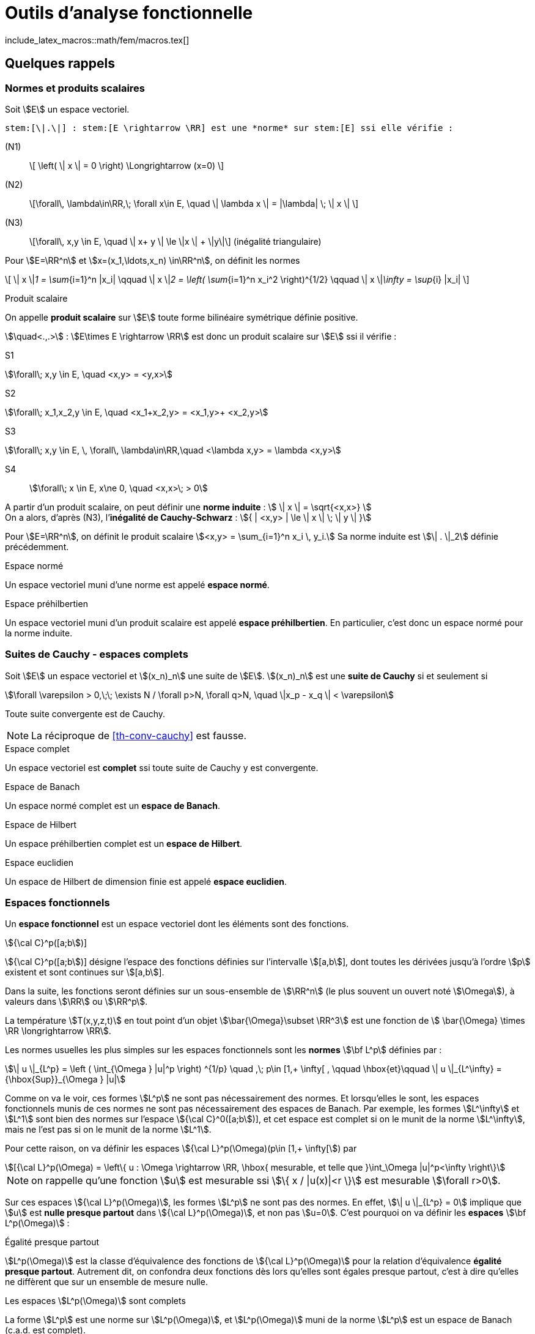 // -*- mode: adoc -*-
= Outils d’analyse fonctionnelle
:lang: fr
include_latex_macros::math/fem/macros.tex[]

[[quelques-rappels]]
== Quelques rappels

[[normes-et-produits-scalaires]]
=== Normes et produits scalaires

Soit stem:[E] un espace vectoriel. +

//[[def:7]]
[env.definition]
--
 stem:[\|.\|] : stem:[E \rightarrow \RR] est une *norme* sur stem:[E] ssi elle vérifie :

(N1)::  \[ \left( \| x \| = 0 \right)  \Longrightarrow (x=0) \]

(N2)::  \[\forall\, \lambda\in\RR,\; \forall x\in E, \quad \| \lambda x \|  = |\lambda| \; \| x \| \]

(N3)::   \[\forall\,  x,y \in E, \quad \| x+ y \| \le \|x \| + \|y\|\]   (inégalité triangulaire)
--

Pour stem:[E=\RR^n] et stem:[x=(x_1,\ldots,x_n) \in\RR^n], on définit les normes

\[
\| x \|_1 = \sum_{i=1}^n |x_i| \qquad \| x \|_2 = \left( \sum_{i=1}^n x_i^2 \right)^{1/2} \qquad \| x \|_\infty = \sup_{i} |x_i|
\]

[env.definition]
.Produit scalaire
--
On appelle *produit scalaire* sur stem:[E] toute forme bilinéaire symétrique définie positive.

stem:[\quad<.,.>] : stem:[E\times E \rightarrow \RR] est donc un produit scalaire sur stem:[E] ssi il vérifie :
--
S1::
[stem]
++++
\forall\; x,y \in E, \quad <x,y> = <y,x>
++++

S2::
[stem]
++++
\forall\; x_1,x_2,y \in E, \quad <x_1+x_2,y> = <x_1,y>+ <x_2,y>
++++

S3::
[stem]
++++
\forall\; x,y \in E, \, \forall\, \lambda\in\RR,\quad      <\lambda x,y> = \lambda <x,y>
++++

S4:: stem:[\forall\;  x \in E, x\ne 0, \quad  <x,x>\; > 0]



A partir d’un produit scalaire, on peut définir une *norme induite* :
stem:[ \| x \| = \sqrt{<x,x>} ] +
On a alors, d’après (N3), l’*inégalité de Cauchy-Schwarz* :
stem:[{ | <x,y> | \le \| x \| \; \| y \| }]

[env.example]
--
Pour stem:[E=\RR^n], on définit le produit scalaire stem:[<x,y> = \sum_{i=1}^n x_i \, y_i.]
Sa norme induite est stem:[\| . \|_2] définie précédemment.
--

[env.definition]
.Espace normé
--
Un espace vectoriel muni d’une norme est appelé *espace normé*.
--

[env.definition]
.Espace préhilbertien
--
Un espace vectoriel muni d’un produit scalaire est appelé *espace
préhilbertien*. En particulier, c’est donc un espace normé pour la norme
induite.
--

[[suites-de-cauchy---espaces-complets]]
=== Suites de Cauchy - espaces complets


[[def:1]]
[env.definition]
--
Soit stem:[E] un espace vectoriel et
stem:[(x_n)_n] une suite de stem:[E].
stem:[(x_n)_n] est une *suite de Cauchy* si et seulement si
--

[stem]
++++
\forall \varepsilon > 0,\;\; \exists N / \forall p>N, \forall q>N, \quad \|x_p - x_q \| < \varepsilon
++++

[[th-conv-cauchy]]
[env.theorem]
--
Toute suite convergente est de Cauchy.
--

NOTE: La réciproque de <<th-conv-cauchy>> est fausse.

[[def:espace-complet]]
[env.definition]
.Espace complet
--
Un espace vectoriel est *complet* ssi toute suite de Cauchy y
est convergente.
--

[[def:espace-banch]]
[env.definition]
.Espace de Banach
--
Un espace normé complet est un *espace de Banach*.
--

[[def:4]]
[env.definition]
.Espace de Hilbert
--
Un espace préhilbertien complet est un *espace de Hilbert*.
--

[[def:5]]
[env.definition]
.Espace euclidien
--
Un espace de Hilbert de dimension finie est appelé *espace
euclidien*.
--

[[espaces-fonctionnels]]
Espaces fonctionnels
~~~~~~~~~~~~~~~~~~~~

[[def:6]]
[env.definition]
--
Un *espace fonctionnel* est un espace vectoriel dont les
éléments sont des fonctions.
--

[env.example]
.stem:[{\cal C}^p([a;b])]
--
stem:[{\cal C}^p([a;b])] désigne l’espace des fonctions définies sur l’intervalle stem:[[a,b]], dont toutes les dérivées jusqu’à l’ordre stem:[p] existent et sont continues sur stem:[[a,b]].
--

Dans la suite, les fonctions seront définies sur un sous-ensemble de stem:[\RR^n] (le plus souvent un ouvert noté stem:[\Omega]), à valeurs dans stem:[\RR] ou stem:[\RR^p].

[env.example]
--
La température stem:[T(x,y,z,t)] en tout point d’un objet stem:[\bar{\Omega}\subset \RR^3] est une fonction de stem:[ \bar{\Omega} \times \RR \longrightarrow \RR].
--

Les normes usuelles les plus simples sur les espaces fonctionnels sont
les *normes* stem:[\bf L^p] définies par :

[stem]
++++
\| u \|_{L^p} = \left ( \int_{\Omega } |u|^p \right) ^{1/p} \quad ,\; p\in [1,+ \infty[ ,
\qquad \hbox{et}\qquad \| u \|_{L^\infty} = {\hbox{Sup}}_{\Omega } |u|
++++

Comme on va le voir, ces formes stem:[L^p] ne sont pas nécessairement des normes. Et
lorsqu’elles le sont, les espaces fonctionnels munis de ces normes ne
sont pas nécessairement des espaces de Banach. Par exemple, les formes
stem:[L^\infty] et stem:[L^1] sont bien des normes sur
l’espace stem:[{\cal C}^0([a;b])], et cet espace est complet si
on le munit de la norme stem:[L^\infty], mais ne l’est pas si on
le munit de la norme stem:[L^1].

Pour cette raison, on va définir les espaces stem:[{\cal L}^p(\Omega)(p\in [1,+ \infty[]) par

[stem]
++++
[{\cal L}^p(\Omega) = \left\{ u : \Omega \rightarrow \RR, \hbox{ mesurable, et telle que }\int_\Omega |u|^p<\infty \right\}
++++

NOTE: on rappelle qu’une fonction stem:[u] est mesurable ssi stem:[\{ x / |u(x)|<r \}] est mesurable
stem:[\forall r>0].

Sur ces espaces stem:[{\cal L}^p(\Omega)], les
formes stem:[L^p] ne sont pas des normes. En effet, stem:[\| u
\|_{L^p} = 0] implique que stem:[u] est *nulle presque partout* dans
stem:[{\cal L}^p(\Omega)], et non pas stem:[u=0]. C’est pourquoi on va
définir les *espaces* stem:[\bf L^p(\Omega)] :

[[def:presque-partout]]
[env.definition]
.Égalité presque partout
--
stem:[L^p(\Omega)] est la classe d’équivalence des fonctions de
stem:[{\cal  L}^p(\Omega)] pour la relation d’équivalence *égalité presque
partout*. Autrement dit, on confondra deux fonctions dès lors qu’elles
sont égales presque partout, c’est à dire qu’elles ne diffèrent que sur
un ensemble de mesure nulle.
--

[[thr:1]]
[env.theorem]
.Les espaces stem:[L^p(\Omega)] sont complets
--
La forme stem:[L^p] est une norme sur stem:[L^p(\Omega)],
et stem:[L^p(\Omega)] muni de la norme stem:[L^p] est un
espace de Banach (c.a.d. est complet).
--

Un cas particulier très important est stem:[p=2]. On obtient
alors l’*espace fonctionnel stem:[L^2(\Omega)]*, c’est à dire
l’espace des fonctions de carré sommable sur stem:[\Omega] (à la
relation d’équivalence *égalité presque partout* près). A la norme
stem:[L^2] :
stem:[\| u \|_{L^2} = \left( \int_\Omega u^2 \right)^{1/2} ], on
peut associer la forme bilinéaire
stem:[(u,v)_{L^2} = \int_\Omega u\, v]. Il s’agit d’un produit
scalaire, dont dérive la norme stem:[L^2].

D’où le théorème suivant

[[thr:L2-hilbert]]
[env.theorem]
--
stem:[L^2(\Omega)] est un espace de Hilbert.
--

[[sec:notion-de-derivee]]
== Notion de dérivée généralisée


Nous venons de définir des espaces fonctionnels complets, ce qui sera un bon cadre pour démontrer l’existence et l’unicité de solutions d’équations aux dérivées partielles, comme on le verra plus loin notamment avec le théorème de Lax-Milgram.

Toutefois, on a vu que les éléments de ces espaces stem:[L^p] ne sont pas nécessairement des fonctions très régulières.

Dès lors, les dérivées partielles de telles fonctions ne sont pas forcément définies partout.

Pour s’affranchir de ce problème, on va étendre la notion de dérivation.

Le véritable outil à introduire pour cela est la notion de *distribution*, due à L. Schwartz (1950).

Par manque de temps dans ce cours, on se contentera ici d’en donner une idée très simplifiée, avec la notion de *dérivée généralisée*.

Cette dernière a des propriétés beaucoup plus limitées que les distributions, mais permet de “sentir" les aspects nécessaires pour
mener à la formulation variationnelle.

Dans la suite, stem:[\Omega] sera un ouvert (pas nécessairement borné) de stem:[\RR^n].

[[sec:fonctions-tests]]
=== Fonctions tests


Soit stem:[\varphi : \Omega \rightarrow \RR].

[[def:10]]
[env.definition]
--
On appelle *support de stem:[\bf   \varphi]* l’adhérence de stem:[\{ x \in \Omega / \varphi(x) \ne 0 \}].
--

[env.example]
--
Pour stem:[\Omega = \]-1,1\[], et stem:[\varphi] la fonction constante égale à 1, stem:[\hbox{Supp}\, \varphi = [-1,1]].
--

[[def:11]]
[env.definition]
.Espace des fonctions tests
--
On note stem:[{\cal D}(\Omega)] l’espace des fonctions de stem:[\Omega] vers stem:[\RR], de classe stem:[{\cal C}^\infty], et à support compact inclus dans stem:[\Omega].

stem:[{\cal D}(\Omega)] est parfois appelé *espace des fonctions-tests*.
--

[env.example]
--
L’exemple le plus classique dans le cas 1-D est la fonction

\[
\varphi(x) =
  \left\{
    \begin{array}{ll}
    { e^{- \frac{1}{1-x^2}} } & \hbox{si } |x|<1\\
      0 &  \hbox{si } |x|\ge 1\\
    \end{array}
  \right.
\]
stem:[\varphi] est une fonction de stem:[{\cal D}(\]a,b\[)] pour tous stem:[a < -1 < 1 < b].
--

Cet exemple s’étend aisément au cas multi-dimensionnel (stem:[n>1]).

Soit stem:[a\in\Omega] et stem:[r>0] tel que la boule fermée de centre stem:[a] et de rayon stem:[r] soit incluse dans stem:[\Omega].

On pose alors :
[[eq:fonction-test2]]
[stem]
++++
 \varphi(x) = \left\{
 \begin{array}{ll}
 { e^{- \frac{1}{r^2-|x-a|^2}} } & \hbox{si } |x-a|<r\\
 0 &  \hbox{sinon }\\
 \end{array}
 \right.
++++

stem:[\varphi] ainsi définie est un élément de stem:[{\cal D}(\Omega)].

[[thr:4]]
[env.theorem]
.Adhérence de stem:[\overline{{\cal D}(\Omega)]
--
stem:[\overline{{\cal D}(\Omega) } = L^2(\Omega)]
--

[[sec:derivee-generalisee]]
=== Dérivée généralisée


Soit stem:[u\in {\cal C}^1(\Omega)] et stem:[\varphi \in {\cal D}(\Omega)].

Par intégration par parties (annexe [sec:green]), on a :

[stem]
++++
\int_\Omega \partial_i u\;  \varphi = - \int_\Omega u \; \partial_i\varphi + \int_{\partial \Omega} u \; \varphi \; {\bf e}_i.{\bf n}
++++

Ce dernier terme (intégrale sur le bord de stem:[\Omega]) est nul car stem:[\varphi] est à support compact (donc nul sur
stem:[\partial \Omega]).

Or stem:[\int_\Omega u \; \partial_i\varphi] a un sens par exemple dès que stem:[u\in L^2(\Omega)].

Donc le terme stem:[\int_\Omega \partial_i u\; \varphi] a aussi du sens, sans que stem:[u] ne soit nécessairement de classe stem:[{\cal C}^1].

Ceci permet de définir stem:[\partial_i u] même dans ce cas.

[[def:12]]
[env.definition]
--
cas 1-D stem:[\quad] Soit stem:[I] un intervalle de stem:[\RR], pas
forcément borné.

On dit que stem:[u\in L^2(I)] admet une *dérivée généralisée* dans stem:[L^2(I)] ssi stem:[\exists u_1\in L^2(I)] telle que

\[
\forall \varphi\in {\cal   D}(I), \quad \int_I u_1\;\varphi = - \int_I u \varphi'
\]
--

[env.example]
--
Soit stem:[I=\]a,b[] un intervalle borné, et stem:[c] un
point de stem:[I]. On considère une fonction stem:[u]
formée de deux branches de classe stem:[{\cal C}^1], l’une sur
stem:[\]a,c[], l’autre sur stem:[\]c,b[], et se raccordant
de façon continue mais non dérivable en stem:[c]. Alors
stem:[u] admet une dérivée généralisée définie par
stem:[u_1(x)=u'(x)\quad \forall x\ne c]. En effet :


\[
\forall \varphi\in {\cal D}(]a,b[)\qquad \int_a^b u \varphi' = \int_a^c + \int_c^b = - \int_a^c u' \varphi - \int_c^b u'\varphi + \underbrace{(u(c^-)-u(c^+))}_{=0} \, \varphi(c)
\]

par intégration par parties. La valeur stem:[u_1(c)] n’a pas d’importance: on a de
toute façon au final la même fonction de stem:[L^2(I)],
puisqu’elle est définie comme classe d’équivalence de la relation
d’équivalence *égalité presque partout*.
--

[[def:13]]
[env.definition]
--
En itérant, on dit que stem:[u] admet une *dérivée généralisée
d’ordre stem:[\bf k]* dans stem:[L^2(I)], notée
stem:[u_k], ssi stem:[{\forall \varphi\in
  {\cal D}(I), \quad \int_I u_k\;\varphi = (- 1)^k \; \int_I u \varphi^{(k)}
  }]
--

Ces définitions s’étendent naturellement pour la définition de dérivées partielles généralisées, dans le cas stem:[n>1].

[[thr:5]]
[env.theorem]
.Unicité de la dérivée généralisée
--
Quand elle existe, la dérivée généralisée est unique.
--

[[thr:6]]
[env.theorem]
--
Quand stem:[u] est de classe stem:[{\cal C}^1(\bar{\Omega})], la dérivée généralisée est égale à la dérivée classique.
--

[[espaces-de-sobolev]]
== Espaces de Sobolev


[[sec:sobolev]]
=== Les espaces stem:[H^m]


[[def:14]]
[env.definition]
--
stem:[{ H^1(\Omega) = \left\{ u \in L^2(\Omega)\; / \; \partial_i u \; \in
    L^2(\Omega), \quad 1 \le i \le n \right\} }] où
stem:[\partial_i u] est définie au sens de la dérivée
généralisée.
--

stem:[H^1(\Omega)] est appelé *espace de Sobolev d’ordre 1*.

[[def:15]]
[env.definition]
--
Pour tout entier stem:[m\ge 1],
\[
H^m(\Omega) = \left\{ u \in L^2(\Omega) \; / \; \partial^\alpha u \; \in
  L^2(\Omega) \quad \forall \alpha =(\alpha_1,\ldots,\alpha_n) \in \NN^n\hbox{
  tel que}\; |\alpha|= \alpha_1+\cdots+\alpha_n \le m \right\}\]
--

stem:[H^m(\Omega)] est appelé *espace de Sobolev d’ordre stem:[\bf m].

Par extension, on voit aussi que stem:[H^0(\Omega)=L^2(\Omega)].

Dans le cas de la dimension 1, on écrit plus simplement pour stem:[I] ouvert de stem:[\RR] :

\[ H^m(I) =  \left\{ u \in L^2(I)  \; / \;   u', \ldots, u^{(m)} \in L^2(I) \right\} \]

[[thr:7]]
[env.theorem]
--
stem:[H^1(\Omega)] est un espace de Hilbert pour le produit scalaire
\[(u,v)_1 = \int_\Omega u \, v\, + \sum_{i=1}^n \; \int_\Omega \partial_i u
\; \partial_i v = (u,v)_0 + \sum_{i=1}^n (\partial_i u, \partial_i v )_0\]

en notant stem:[(.,.)_0] le produit scalaire stem:[L^2].
On notera stem:[\|.\|_1] la norme associée à
stem:[(.,.)_1].
--

On définit de même un produit scalaire et une norme sur
stem:[H^m(\Omega)] par
stem:[\[(u,v)_m =   \sum_{|\alpha| \le m} ( \partial^\alpha u , \partial^\alpha v )_0 \qquad
\hbox{ et }\qquad
\| u \|_m = (u,u)_m^{1/2}\]]

[env.theorem]
--
stem:[H^m(\Omega)] muni du produit scalaire stem:[(.,.)_m]
est un espace de Hilbert.[thr:8]
--

[[thr:9]]
[env.theorem]
--
Si stem:[\Omega] est un ouvert de stem:[\RR^n] de
frontière stem:[\partial\Omega] “suffisamment régulière" (par
exemple stem:[{\cal C}^1]), on a l’inclusion :
stem:[H^m(\Omega) \subset {\cal C}^k(\bar{\Omega})] pour
stem:[{ k < m-\frac{n}{2}
  }]
--

[env.example]
--
En particulier, on voit que pour un intervalle stem:[I] de stem:[\RR],
on a stem:[H^1(I) \subset {\cal C}^0(\bar{I})], c’est à dire que, en
1-D, toute fonction stem:[H^1] est continue.

L’exemple de stem:[u(x) = x\, \sin\frac{1}{x}] pour
stem:[x\in]0,1]] et stem:[u(0)=0] montre que la réciproque
est fausse.

L’exemple de stem:[u(x,y) = | \ln (x^2+y^2) |^k] pour
stem:[0<k<1/2] montre qu’en dimension supérieure à 1 il existe
des fonctions stem:[H^1] discontinues.
--

[[trace-dune-fonction]]
=== Trace d’une fonction


Pour pouvoir faire les intégrations par parties qui seront utiles par
exemple pour la formulation variationnelle, il faut pouvoir définir le
prolongement (_la trace_) d’une fonction sur le bord de l’ouvert
stem:[\Omega].

*stem:[n=1] (cas 1-D)*:: on considère un intervalle ouvert
stem:[I=\]a,b[] borné.
On a vu que stem:[H^1(I) \subset {\cal C}^0(\bar{I})]. Donc, pour
stem:[u\in H^1(I)], stem:[u] est continue sur
stem:[[a,b]], et stem:[u(a)] et stem:[u(b)] sont
bien définies.


stem:[n>1]:: on n’a plus stem:[H^1(\Omega) \subset {\cal C}^0(\bar{\Omega})]. Comment
alors définir la trace ? La démarche est la suivante :
 * On définit l’espace stem:[{\cal C}^1(\bar{\Omega}) = \left\{  \varphi : \Omega \rightarrow \RR \;/\;  \exists O \hbox{ ouvert contenant } \bar{\Omega},\; \exists \psi \in {\cal C}^1(O),\; \psi_{|\Omega} = \varphi \right\}]
Autrement dit, stem:[{\cal C}^1(\bar{\Omega})] est l’espace des fonctions stem:[{\cal C}^1] sur stem:[\Omega],
prolongeables par continuité sur stem:[\partial\Omega] et dont le
gradient est lui-aussi prolongeable par continuité. Il n’y a donc pas de
problème pour définir la trace de telles fonctions.
 * On montre que, si stem:[\Omega] est un ouvert borné de
frontière stem:[\partial\Omega] “assez régulière", alors
stem:[{\cal C}^1(\bar{\Omega})] est dense dans
stem:[H^1(\Omega)].
 * L’application linéaire continue, qui à toute fonction stem:[u]
de stem:[{\cal C}^1(\bar{\Omega})] associe sa trace sur
stem:[\partial\Omega], se prolonge alors en une application
linéaire continue de stem:[H^1(\Omega)] dans
stem:[L^2(\partial\Omega)], notée stem:[\gamma_0], qu’on
appelle *application trace*. On dit que stem:[\gamma_0(u)] *est
la trace de stem:[u] sur* stem:[\partial\Omega].

NOTE: Pour une fonction stem:[u] de stem:[H^1(\Omega)] qui soit en même temps continue sur stem:[\bar{\Omega}], on a évidemment stem:[\gamma_0(u) = u_{|\partial\Omega}].
C’est pourquoi on note souvent par abus simplement stem:[u_{|\partial\Omega}] plutôt que stem:[\gamma_0(u)].

On peut de façon analogue définir stem:[\gamma_1], application
trace qui permet de prolonger la définition usuelle de la dérivée
normale sur stem:[\partial\Omega]. Pour
stem:[u\in H^2(\Omega)], on a
stem:[\partial_i u \in H^1(\Omega)],
stem:[\forall i=1,\ldots,n], et on peut donc définir
stem:[\gamma_0(\partial_i u)]. La frontière
stem:[\partial\Omega] étant “assez régulière" (par exemple,
idéalement, de classe stem:[{\cal C}^1]), on peut définir la
normale
stem:[n=\left(   \begin{array}{l}  n_1 \\ \vdots \\ n_n \end{array} \right)]
en tout point de stem:[\partial\Omega]. On pose alors
stem:[{\gamma_1(u) = \sum_{i=1}^n \gamma_0(\partial_i u) n_i}].
Cette application continue stem:[\gamma_1] de
stem:[H^2(\Omega)] dans stem:[L^2(\partial\Omega)] permet
donc bien de prolonger la définition usuelle de la dérivée normale. Dans
le cas où stem:[u] est une fonction de stem:[H^2(\Omega)]
qui soit en même temps dans stem:[{\cal C}^1(\bar{\Omega})], la
dérivée normale au sens usuel de stem:[u] existe, et
stem:[\gamma_1(u)] lui est évidemment égal. C’est pourquoi on
note souvent, par abus, stem:[\partial_n u] plutôt que
stem:[\gamma_1(u)].

[[sec:H10]]
=== Espace stem:[H^1_0(\Omega)]


[[def:16]]
[env.definition]
--
Soit stem:[\Omega] ouvert de stem:[\RR^n].
L’espace stem:[H^1_0(\Omega)] est défini comme l’adhérence de stem:[{\cal D}(\Omega)] pour la norme stem:[\|.\|_1] de stem:[H^1(\Omega)].
(on rappelle que stem:[{\cal D}(\Omega)] est l’espace des fonctions stem:[{\cal C}^\infty] sur stem:[\Omega] à support compact, encore appelé espace des fonctions tests)
--

[[thr:10]]
[env.theorem]
--
Par construction stem:[H^1_0(\Omega)] est un espace complet.
C’est un espace de Hilbert pour la norme stem:[\|.\|_1]
--

Si stem:[n=1] (cas 1-D)}:: on considère un intervalle ouvert stem:[I=]a,b[] borné. Alors
\[
H^1_0(]a,b[) = \left\{ u \in H^1(]a,b[),\; u(a)=u(b)=0 \right\}
\]

Si stem:[n>1]:: Si stem:[\Omega] est un ouvert borné de frontière“assez
régulière" (par exemple stem:[{\cal C}^1] par morceaux), alors
stem:[H^1_0(\Omega) = \ker \gamma_0]. stem:[H^1_0(\Omega)]
est donc le sous-espace des fonctions de stem:[H^1(\Omega)] de
trace nulle sur la frontière stem:[\partial\Omega].

[[def:17]]
[env.definition]
--
Pour toute fonction stem:[u] de stem:[H^1(\Omega)], on
peut définir :
\[
{ |u|_1 = \left( \sum_{i=1}^n \| \partial_i u \|_0^2 \right)^{1/2} = \left( \int_\Omega \sum_{i=1}^n \left( \partial_i u \right)^2 dx \right)^{1/2} }
\]
--

[thr:11]
[env.theorem]
.Inégalité de Poincaré
--
Si stem:[\Omega] est borné dans au moins une direction, alors il existe une constante stem:[C(\Omega)] telle que
\[
\forall u \in H^1_0(\Omega), \; \|u\|_0 \le   C(\Omega)\; |u|_1.
\]
--

On en déduit que stem:[|.|_1] est une norme sur stem:[H^1_0(\Omega)], équivalente à la norme stem:[\|.\|_1].

Le résultat précédent s’étend au cas où l’on a une condition de Dirichlet nulle seulement sur une partie de stem:[\partial\Omega], si stem:[\Omega] est connexe.

On suppose que stem:[\Omega] est un ouvert borné connexe, de frontière stem:[{\cal C}^1] par morceaux.

Soit stem:[V=\left\{ v\in H^1(\Omega),\, v=0 \hbox{ sur   }\Gamma_0 \right\}] où stem:[\Gamma_0] est une partie de stem:[\partial\Omega] de mesure non-nulle.

Alors il existe une constante stem:[C(\Omega)] telle que stem:[\forall u \in V, \; \|u\|_{0,V} \le C(\Omega)\; |u|_{1,V}], où stem:[\|.\|_{0,V}] et stem:[|.|_{1,V}] désignent les norme et semi-norme induites sur stem:[V].

On en déduit que stem:[|.|_{1,V}] est une norme sur stem:[V], équivalente à la norme stem:[\|.\|_{1,V}].

[[exercices]]
== Exercices


1.  Montrer que les fonctions définies par ([eq:fonction-test1]) et
([eq:fonction-test2]) sont bien stem:[{\cal C}^\infty] à support
compact.
2.  Montrer que stem:[{\cal C}^0([a,b])] est un espace complet
pour la norme stem:[L^\infty].
3.  Montrer que ce n’est pas le cas pour la norme stem:[L^1]
(exhiber une suite de Cauchy non convergente dans
stem:[{\cal C}^0([a,b])]).
4.  Démontrer que, lorsqu’elle existe, la dérivée généralisée est
unique.
5.  Démontrer que, pour une fonction de classe stem:[{\cal C}^1],
la dérivée généralisée est égale à la dérivée classique.
6.  Soit une fonction de stem:[[a,b]] vers stem:[\RR],
formée de deux branches de classe stem:[{\cal C}^1] sur
stem:[[a,c[] et stem:[]c,b]], et discontinue en
stem:[c]. Montrer qu’elle n’admet pas de dérivée généralisée. (il
faudrait alors avoir recours à la notion de distribution pour dériver
cette fonction).
7.  Montrer que stem:[|.|_1] est une norme sur
stem:[H^1_0(\Omega)], équivalente à la norme
stem:[\|.\|_1]

